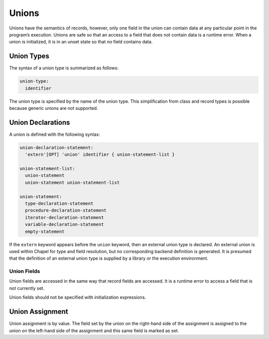 .. default-domain:: chpl

.. index::
   single: unions
.. _Chapter-Unions:

======
Unions
======

Unions have the semantics of records, however, only one field in the
union can contain data at any particular point in the program’s
execution. Unions are safe so that an access to a field that does not
contain data is a runtime error. When a union is initialized, it is in
an unset state so that no field contains data.

.. index::
   single: types; unions
   single: union types
.. _Union_Types:

Union Types
-----------

The syntax of a union type is summarized as follows: 

.. code-block:: syntax

   union-type:
     identifier

The union type is specified by the name of the union type. This
simplification from class and record types is possible because generic
unions are not supported.

.. index::
   single: union
   single: declarations; union
.. _Union_Declarations:

Union Declarations
------------------

A union is defined with the following syntax: 

.. code-block:: syntax

   union-declaration-statement:
     'extern'[OPT] 'union' identifier { union-statement-list }

   union-statement-list:
     union-statement
     union-statement union-statement-list

   union-statement:
     type-declaration-statement
     procedure-declaration-statement
     iterator-declaration-statement
     variable-declaration-statement
     empty-statement

If the ``extern`` keyword appears before the ``union`` keyword, then an
external union type is declared. An external union is used within Chapel
for type and field resolution, but no corresponding backend definition
is generated. It is presumed that the definition of an external union
type is supplied by a library or the execution environment.

.. index::
   single: unions; fields
.. _Union_Fields:

Union Fields
~~~~~~~~~~~~

Union fields are accessed in the same way that record fields are
accessed. It is a runtime error to access a field that is not currently
set.

Union fields should not be specified with initialization expressions.

.. index::
   single: unions; assignment
.. _Union_Assignment:

Union Assignment
----------------

Union assignment is by value. The field set by the union on the
right-hand side of the assignment is assigned to the union on the
left-hand side of the assignment and this same field is marked as set.
